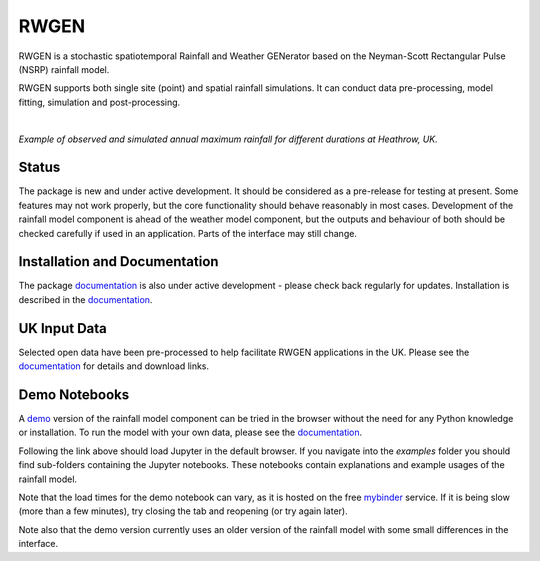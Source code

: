 RWGEN
=====

RWGEN is a stochastic spatiotemporal Rainfall and Weather GENerator based on
the Neyman-Scott Rectangular Pulse (NSRP) rainfall model.

RWGEN supports both single site (point) and spatial rainfall simulations. It
can conduct data pre-processing, model fitting, simulation and post-processing.

|

.. image:: ./docs/_static/amax_example.png
  :width: 600
  :align: center

*Example of observed and simulated annual maximum rainfall for different
durations at Heathrow, UK.*

Status
------

The package is new and under active development. It should be considered as a
pre-release for testing at present. Some features may not work properly, but
the core functionality should behave reasonably in most cases. Development of
the rainfall model component is ahead of the weather model component, but the
outputs and behaviour of both should be checked carefully if used in an
application. Parts of the interface may still change.

Installation and Documentation
------------------------------

The package `documentation`_ is also under active development - please check
back regularly for updates. Installation is described in the `documentation`_.

.. _documentation: https://davidpritchard1.github.io/rwgen/html/index.html

UK Input Data
-------------

Selected open data have been pre-processed to help facilitate RWGEN
applications in the UK. Please see the `documentation`_ for details and
download links.

Demo Notebooks
--------------

A `demo`_ version of the rainfall model component can be tried in the browser
without the need for any Python knowledge or installation. To run the model
with your own data, please see the `documentation`_.

.. _demo: https://mybinder.org/v2/gh/davidpritchard1/rwgen-demo/HEAD

Following the link above should load Jupyter in the default browser. If you
navigate into the `examples` folder you should find sub-folders containing the
Jupyter notebooks. These notebooks contain explanations and example usages of
the rainfall model.

Note that the load times for the demo notebook can vary, as it is hosted on the
free `mybinder`_ service. If it is being slow (more than a few minutes), try
closing the tab and reopening (or try again later).

.. _mybinder: https://mybinder.org/

Note also that the demo version currently uses an older version of the rainfall
model with some small differences in the interface.
